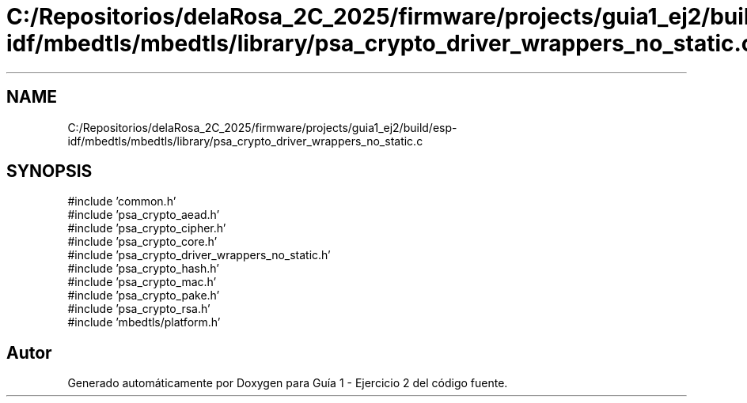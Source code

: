 .TH "C:/Repositorios/delaRosa_2C_2025/firmware/projects/guia1_ej2/build/esp-idf/mbedtls/mbedtls/library/psa_crypto_driver_wrappers_no_static.c" 3 "Guía 1 - Ejercicio 2" \" -*- nroff -*-
.ad l
.nh
.SH NAME
C:/Repositorios/delaRosa_2C_2025/firmware/projects/guia1_ej2/build/esp-idf/mbedtls/mbedtls/library/psa_crypto_driver_wrappers_no_static.c
.SH SYNOPSIS
.br
.PP
\fR#include 'common\&.h'\fP
.br
\fR#include 'psa_crypto_aead\&.h'\fP
.br
\fR#include 'psa_crypto_cipher\&.h'\fP
.br
\fR#include 'psa_crypto_core\&.h'\fP
.br
\fR#include 'psa_crypto_driver_wrappers_no_static\&.h'\fP
.br
\fR#include 'psa_crypto_hash\&.h'\fP
.br
\fR#include 'psa_crypto_mac\&.h'\fP
.br
\fR#include 'psa_crypto_pake\&.h'\fP
.br
\fR#include 'psa_crypto_rsa\&.h'\fP
.br
\fR#include 'mbedtls/platform\&.h'\fP
.br

.SH "Autor"
.PP 
Generado automáticamente por Doxygen para Guía 1 - Ejercicio 2 del código fuente\&.
